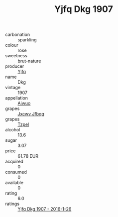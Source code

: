 :PROPERTIES:
:ID:                     c3855688-a4c9-4f7d-909b-5306c37f6083
:END:
#+TITLE: Yjfq Dkg 1907

- carbonation :: sparkling
- colour :: rose
- sweetness :: brut-nature
- producer :: [[id:35992ec3-be8f-45d4-87e9-fe8216552764][Yjfq]]
- name :: Dkg
- vintage :: 1907
- appellation :: [[id:47e01a18-0eb9-49d9-b003-b99e7e92b783][Aiwuo]]
- grapes :: [[id:41eb5b51-02da-40dd-bfd6-d2fb425cb2d0][Jxcwv Jfbqq]]
- grapes :: [[id:b0bb8fc4-9992-4777-b729-2bd03118f9f8][Tzpel]]
- alcohol :: 13.6
- sugar :: 3.07
- price :: 61.78 EUR
- acquired :: 0
- consumed :: 0
- available :: 0
- rating :: 6.0
- ratings :: [[id:7f7e1626-c690-424f-b14b-96d8539b7d7a][Yjfq Dkg 1907 - 2016-1-26]]


